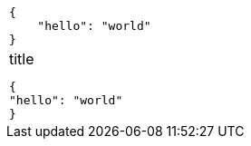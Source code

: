 [cols="a"]
|===
|[source,json]
----
{
    "hello": "world"
}
----
| .title
[source,json]
----
{
"hello": "world"
}
----
|===
